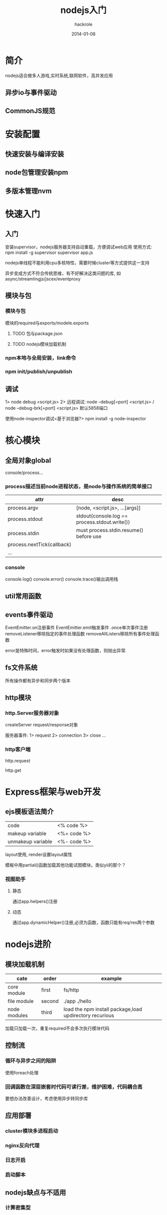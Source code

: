 #+Author: hackrole
#+Email: daipeng123456@gmail.com
#+Date: 2014-01-06
#+TITLE: nodejs入门



* 简介
nodejs适合做多人游戏,实时系统,联网软件，高并发应用
** 异步io与事件驱动

** CommonJS规范

* 安装配置
** 快速安装与编译安装

** node包管理安装npm

** 多版本管理nvm

* 快速入门
** 入门
安装supervisor，nodejs服务器支持自动重载，方便调试web应用
使用方式:
npm install -g supervisor
supervisor app.js

nodejs单线程不能利用cpu多核特性，需要时候cluster等方式提供这一支持

异步变成方式不符合传统思维，有不好解决这类问题的库,
如async/streamlingjs/jscex/eventproxy

** 模块与包
*** 模块与包
模块的required与exports/modele.exports

**** TODO 包与package.json

**** TODO nodejs模块加载机制


*** npm本地与全局安装，link命令
*** npm init/publish/unpublish
** 调试
1> node debug <script.js>
2> 远程调试: node --debug[=port] <script.js> / node --debug-brk[=port] <script.js>
默认5858端口

使用node-inspector调试<基于浏览器?>
npm install -g node-inspector
* 核心模块
** 全局对象global
console/process...
*** process描述当前node进程状态，是node与操作系统的简单接口
| attr                       | desc                                          |
|----------------------------+-----------------------------------------------|
| process.argv               | [node, <script.js>, ...[args]]                |
| process.stdout             | stdout(console.log == process.stdout.write()) |
| process.stdin              | must process.stdin.resume() before use        |
| process.nextTick(callback) |                                               |
| ...                        |                                               |

*** console
console.log()
console.error()
console.trace()输出调用栈
** util常用函数
** events事件驱动
EventEmitter.on注册事件
EventEmitter.emit触发事件
.once单次事件注册
removeListener移除指定的事件处理函数
removeAllListers移除所有事件处理函数

error是特殊时间，error触发时如果没有处理函数，则抛出异常.
** fs文件系统
所有操作都有异步和同步两个版本
** http模块
*** http.Server服务器对象
createServer
request/response对象

服务器事件:
1> request
2> connection
3> close
...

*** http客户端
http.request

http.get

* Express框架与web开发

 

** ejs模板语法简介
|                   |             |
|-------------------+-------------|
| code              | <% code %>  |
| makeup variable   | <%= code %> |
| unmakeup variable | <%- code %> |

layout使用, render设置layout属性

模板中用partial()函数加载其他功能试图模块，类似yii的那个？

*** 视图助手
**** 静态
通过app.helpers()注册
**** 动态
通过app.dynamicHelper()注册,必须为函数，函数只能有req/res两个参数


* nodejs进阶
** 模块加载机制
| cate         | order  | example                                                 |
|--------------+--------+---------------------------------------------------------|
| core module  | first  | fs/http                                                 |
| file module  | second | ./app ./hello                                           |
| node modules | third  | load the npm install package,load updirectory recurious |

加载只加载一次，重复required不会多次执行模块代码

** 控制流
*** 循环与异步之间的陷阱
使用foreach处理

*** 回调函数在深层嵌套时代码可读行差，维护困难，代码耦合高
要想办法改善设计，考虑使用异步转同步库

** 应用部署
*** cluster模块多进程启动
*** nginx反向代理
*** 日志开启
*** 启动脚本

** nodejs缺点与不适用
*** 计算密集型
*** 单用户多任务
*** 逻辑复杂
*** unicode与国际化缺陷

 
* DONE nodejs编码规范
[[http://nodeguid.com/style.html][Felix's node.js style Guide]]

+ 两个空格缩进
+ 80字符限制
+ ;换行
+ 永远使用var定义变量，建议绝不使用全局变量
+ 变量/函数用陀峰(考虑_命名方式?)
+ 建议尽量使用单引号，避免json/xml的双引号问题
+ 尽量使用===来做比较
+ 避免复杂继承/多集成，尽量使用utils.inherits函数

* nodejs计划
** TODO nodejs微博app(express/mongodb)
